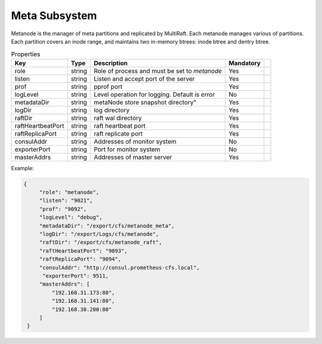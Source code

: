 Meta Subsystem
====================

Metanode is the manager of meta partitions and replicated by MultiRaft. Each metanode manages various of partitions.  Each partition covers an inode range, and maintains two in-memory btrees: inode btree and dentry btree.

.. csv-table:: Properties
   :header: "Key", "Type", "Description", "Mandatory"
 
   "role", "string", "Role of process and must be set to *metanode*", "Yes"
   "listen", "string", "Listen and accept port of the server", "Yes"
   "prof", "string", "pprof port", "Yes"
   "logLevel", "string", "Level operation for logging. Default is *error*", "No"
   "metadataDir", "string", metaNode store snapshot directory", "Yes"
   "logDir", "string", "log directory", "Yes", 
   "raftDir", "string", "raft wal directory",  "Yes", 
   "raftHeartbeatPort", "string", "raft heartbeat port", "Yes" 
   "raftReplicaPort", "string", "raft replicate port", "Yes"
   "consulAddr", "string", "Addresses of monitor system", "No" 
   "exporterPort", "string", "Port for monitor system", "No" 
   "masterAddrs", "string", "Addresses of master server", "Yes"



Example:

.. code-block:: json

   {
        "role": "metanode",
        "listen": "9021",
        "prof": "9092",
        "logLevel": "debug",
        "metadataDir": "/export/cfs/metanode_meta",
        "logDir": "/export/Logs/cfs/metanode",
        "raftDir": "/export/cfs/metanode_raft",
        "raftHeartbeatPort": "9093",
        "raftReplicaPort": "9094",
        "consulAddr": "http://consul.prometheus-cfs.local",
         "exporterPort": 9511,
        "masterAddrs": [
            "192.168.31.173:80",
            "192.168.31.141:80",
            "192.168.30.200:80"
        ]
    }
